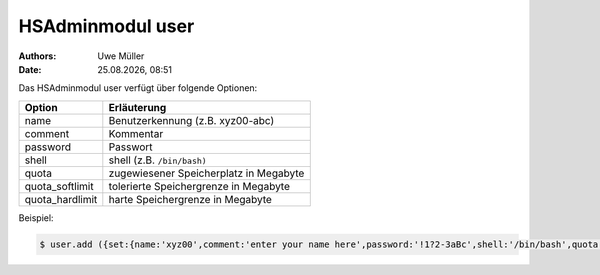=================
HSAdminmodul user
=================

.. |date| date:: %d.%m.%Y
.. |time| date:: %H:%M

:Authors: - Uwe Müller

:Date: |date|, |time|


Das HSAdminmodul user verfügt über folgende Optionen:

+--------------------+---------------------------------------------+
| Option             | Erläuterung                                 |
+====================+=============================================+
| name               | Benutzerkennung (z.B. xyz00-abc)            |
+--------------------+---------------------------------------------+
| comment            | Kommentar                                   |
+--------------------+---------------------------------------------+
| password           | Passwort                                    |
+--------------------+---------------------------------------------+
| shell              | shell (z.B. ``/bin/bash)``                  | 
+--------------------+---------------------------------------------+
| quota              | zugewiesener Speicherplatz in Megabyte      |
+--------------------+---------------------------------------------+
| quota_softlimit    | tolerierte Speichergrenze in Megabyte       |
+--------------------+---------------------------------------------+
| quota_hardlimit    | harte Speichergrenze in Megabyte            |
+--------------------+---------------------------------------------+

Beispiel:

.. code-block:: console

    $ user.add ({set:{name:'xyz00',comment:'enter your name here',password:'!1?2-3aBc',shell:'/bin/bash',quota:'100',quota_softlimit:'50',quota_hardlimit:'75'}})
